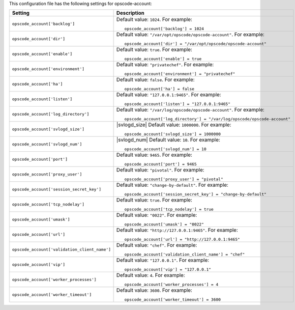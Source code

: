 .. The contents of this file may be included in multiple topics.
.. This file should not be changed in a way that hinders its ability to appear in multiple documentation sets.


This configuration file has the following settings for opscode-account:

.. list-table::
   :widths: 200 300
   :header-rows: 1

   * - Setting
     - Description
   * - ``opscode_account['backlog']``
     - Default value: ``1024``. For example:
       ::

          opscode_account['backlog'] = 1024

   * - ``opscode_account['dir']``
     - Default value: ``"/var/opt/opscode/opscode-account"``. For example:
       ::

          opscode_account['dir'] = "/var/opt/opscode/opscode-account"

   * - ``opscode_account['enable']``
     - Default value: ``true``. For example:
       ::

          opscode_account['enable'] = true

   * - ``opscode_account['environment']``
     - Default value: ``"privatechef"``. For example:
       ::

          opscode_account['environment'] = "privatechef"

   * - ``opscode_account['ha']``
     - Default value: ``false``. For example:
       ::

          opscode_account['ha'] = false

   * - ``opscode_account['listen']``
     - Default value: ``"127.0.0.1:9465"``. For example:
       ::

          opscode_account['listen'] = "127.0.0.1:9465"

   * - ``opscode_account['log_directory']``
     - Default value: ``"/var/log/opscode/opscode-account"``. For example:
       ::

          opscode_account['log_directory'] = "/var/log/opscode/opscode-account"

   * - ``opscode_account['svlogd_size']``
     - |svlogd_size| Default value: ``1000000``. For example:
       ::

          opscode_account['svlogd_size'] = 1000000

   * - ``opscode_account['svlogd_num']``
     - |svlogd_num| Default value: ``10``. For example:
       ::

          opscode_account['svlogd_num'] = 10

   * - ``opscode_account['port']``
     - Default value: ``9465``. For example:
       ::

          opscode_account['port'] = 9465

   * - ``opscode_account['proxy_user']``
     - Default value: ``"pivotal"``. For example:
       ::

          opscode_account['proxy_user'] = "pivotal"

   * - ``opscode_account['session_secret_key']``
     - Default value: ``"change-by-default"``. For example:
       ::

          opscode_account['session_secret_key'] = "change-by-default"

   * - ``opscode_account['tcp_nodelay']``
     - Default value: ``true``. For example:
       ::

          opscode_account['tcp_nodelay'] = true

   * - ``opscode_account['umask']``
     - Default value: ``"0022"``. For example:
       ::

          opscode_account['umask'] = "0022"

   * - ``opscode_account['url']``
     - Default value: ``"http://127.0.0.1:9465"``. For example:
       ::

          opscode_account['url'] = "http://127.0.0.1:9465"

   * - ``opscode_account['validation_client_name']``
     - Default value: ``"chef"``. For example:
       ::

          opscode_account['validation_client_name'] = "chef"

   * - ``opscode_account['vip']``
     - Default value: ``"127.0.0.1"``. For example:
       ::

          opscode_account['vip'] = "127.0.0.1"

   * - ``opscode_account['worker_processes']``
     - Default value: ``4``. For example:
       ::

          opscode_account['worker_processes'] = 4

   * - ``opscode_account['worker_timeout']``
     - Default value: ``3600``. For example:
       ::

          opscode_account['worker_timeout'] = 3600

